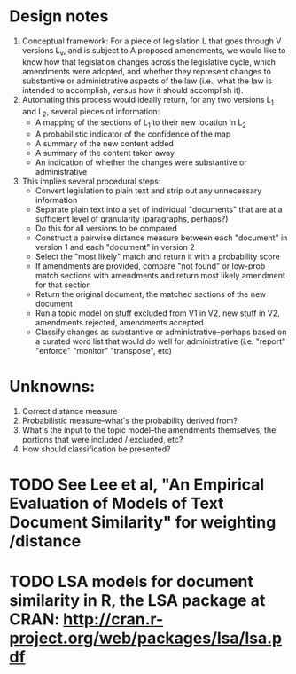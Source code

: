 * Design notes
1. Conceptual framework:
   For a piece of legislation L that goes through V versions L_v, and is
   subject to A proposed amendments, we would like to know how that
   legislation changes across the legislative cycle, which amendments
   were adopted, and whether they represent changes to substantive or
   administrative aspects of the law (i.e., what the law is intended
   to accomplish, versus how it should accomplish it). 
2. Automating this process would ideally return, for any two versions
   L_1 and L_2, several pieces of information:
   + A mapping of the sections of L_1 to their new location in L_2
   + A probabilistic indicator of the confidence of the map
   + A summary of the new content added
   + A summary of the content taken away
   + An indication of whether the changes were substantive or
     administrative
3. This implies several procedural steps:
   + Convert legislation to plain text and strip out any unnecessary information
   + Separate plain text into a set of individual "documents" that are
     at a sufficient level of granularity (paragraphs, perhaps?)
   + Do this for all versions to be compared
   + Construct a pairwise distance measure between each "document" in
     version 1 and each "document" in version 2
   + Select the "most likely" match and return it with a probability score
   + If amendments are provided, compare "not found" or low-prob match
     sections with amendments and return most likely amendment for
     that section
   + Return the original document, the matched sections of the new
     document
   + Run a topic model on stuff excluded from V1 in V2, new stuff in
     V2, amendments rejected, amendments accepted. 
   + Classify changes as substantive or administrative--perhaps based
     on a curated word list that would do well for administrative
     (i.e. "report" "enforce" "monitor" "transpose", etc)
* Unknowns:
  1. Correct distance measure
  2. Probabilistic measure--what's the probability derived from?
  3. What's the input to the topic model--the amendments themselves,
     the portions that were included / excluded, etc?
  4. How should classification be presented?

* TODO See Lee et al, "An Empirical Evaluation of Models of Text Document Similarity" for weighting /distance

* TODO LSA models for document similarity in R, the LSA package at CRAN: http://cran.r-project.org/web/packages/lsa/lsa.pdf



